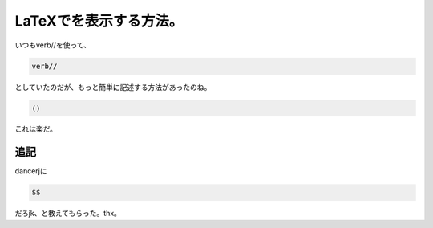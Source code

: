 ﻿LaTeXでを表示する方法。
############################


いつも\verb//を使って、

.. code-block:: none

   verb//


としていたのだが、もっと簡単に記述する方法があったのね。

.. code-block:: none

   ()


これは楽だ。

追記
********


dancerjに

.. code-block:: none

   $$


だろjk、と教えてもらった。thx。



.. author:: mkouhei
.. categories:: TeX, 
.. tags::


